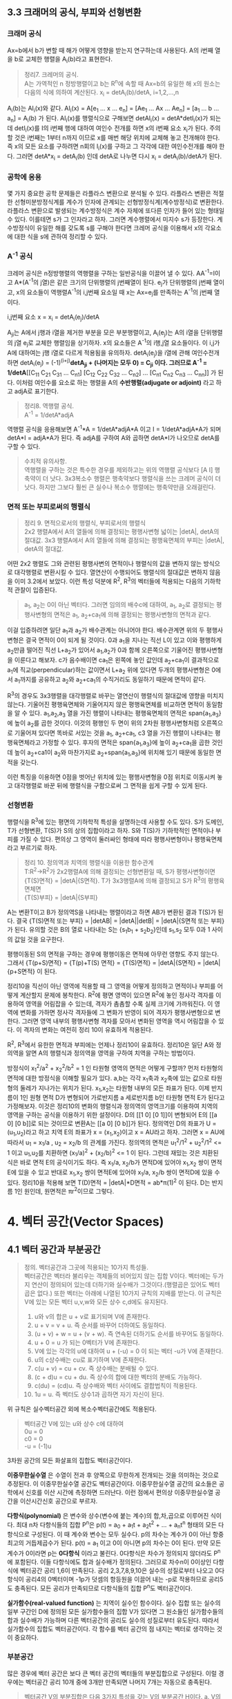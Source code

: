 ** 3.3 크래머의 공식, 부피와 선형변환
*** 크래머 공식
    Ax=b에서 b가 변할 때 해가 어떻게 영향을 받는지 연구하는데 사용된다. A의 i번째 열을 b로 교체한 행렬을 A_{i}(b)라고 표현한다.
    #+BEGIN_QUOTE
    정리7. 크레머의 공식.\\
    A는 가역적인 n 정방행렬이고 b는 R^{n}에 속할 때 Ax=b의 유일한 해 x의 원소는 다음의 식에 의하여 계산된다.
    x_{i} = detA_{i}(b)/detA, i=1,2,...,n
    #+END_QUOTE
    A_{i}(b)는 AI_{i}(x)와 같다. AI_{i}(x) = A[e_{1} ... x ... e_{n}] = [Ae_{1} ... Ax ... Ae_{n}] = [a_{1} ... b ... a_{n}] = A_{i}(b) 가 된다. AI_{i}(x)를 행렬식으로 구해보면 detAI_{i}(x) = detA*detI_{i}(x)가 되는데 detI_{i}(x)를 I의 i번째 행에 대하여 여인수 전개를 하면 x의 i번째 요소 x_{i}가 된다. 주의할 것은 i번째는 1부터 n까지 이므로 x를 매번 해당 위치에 교체해 놓고 전개해야 한다. 즉 x의 모든 요소를 구하려면 n회의 I_{i}(x)를 구하고 그 각각에 대한 여인수전개를 해야 한다. 그러면 detA*x_{i} = detA_{i}(b) 인데 detA로 나누면 다시 x_{i} = detA_{i}(b)/detA가 된다.  

*** 공학에 응용
    몇 가지 중요한 공학 문제들은 라플라스 변환으로 분석될 수 있다. 라플라스 변환은 적절한 선형미분방정식계를 계수가 인자에 관계되는 선형방정식계(계수방정식)로 변환한다. 라플라스 변환으로 발생되는 계수방정식은 계수 자체에 또다른 인자가 들어 있는 형태일 수 있다. 이를테면 s가 그 인자라고 하자. 그러면 계수행렬에서 미지수 s가 등장한다. 계수방정식이 유일한 해를 갖도록 s를 구해야 한다면 크레머 공식을 이용해서 x의 각요소에 대한 식을 s에 관하여 정리할 수 있다. 

*** A^{-1} 공식
    크레머 공식은 n정방행렬의 역행렬을 구하는 일반공식을 이끌어 낼 수 있다. AA^{-1}=I이고 A*(A^{-1}의 j열)은 같은 크기의 단위행렬의 j번째열이 된다. e_{j}가 단위행렬의 j번째 열이고, x의 요소들이 역행렬A^{-1}의 i,j번째 요소일 때 x는 Ax=e_{j}를 만족하는 A^{-1}의 j번째 열이다. 
    
    i,j번째 요소 x = x_{i} = detA_{i}(e_{j})/detA

    A_{ji}는 A에서 j행과 i열을 제거한 부분을 모은 부분행렬이고, A_{i}(e_{j})는 A의 i열을 단위행렬의 j열 e_{j}로 교체한 행렬임을 상기하자.
    x의 요소들은 A^{-1}의 i행,j열 요소들이다. 이 i,j가 A에 대하여는 j행 i열로 다르게 적용됨을 유의하자. 
    detA_{i}(e_{j})을 i열에 관해 여인수전개하면 detA_{i}(e_{j}) = (-1)^{(i+j)}*detA_{ji} + (나머지는 모두 0) = C_{ji} 이다.
    그러므로 A^{-1} = 1/detA*[[C_{11} C_{21} C_{31} ... C_{n1}] [C_{12} C_{22} C_{32} ... C_{n2}] ... [C_{n1} C_{n2} C_{n3} ... C_{nn}]] 가 된다. 이처럼 여인수를 요소로 하는 행렬을 A의 *수반행렬(adjugate or adjoint)* 라고 하고 adjA로 표기한다.

    #+BEGIN_QUOTE
    정리8. 역행렬 공식.\\
    A^{-1} = 1/detA*adjA
    #+END_QUOTE
    역행렬 공식을 응용해보면 A^{-1}*A = 1/detA*adjA*A 이고 I = 1/detA*adjA*A가 되며 detA*I = adjA*A가 된다. 즉 adjA를 구하여 A와 곱하면 detA*I가 나오므로 detA를 구할 수 있다. 

    #+BEGIN_QUOTE
    수치적 유의사항.\\
    역행렬을 구하는 것은 특수한 경우를 제외하고는 위의 역행렬 공식보다 [A I] 행축약이 더 낫다.
    3x3복소수 행렬은 행축약보다 행렬식을 쓰는 크레머 공식이 더 낫다. 하지만 그보다 훨씬 큰 실수나 복소수 행렬에는 행축약만큼 오래걸린다. 
    #+END_QUOTE

*** 면적 또는 부피로써의 행렬식
    #+BEGIN_QUOTE
    정리 9. 면적으로서의 행렬식, 부피로서의 행렬식\\
    2x2 행렬A에서 A의 열들에 의해 결정되는 평행사변형 넓이는 |detA|, detA의 절대값.
    3x3 행렬A에서 A의 열들에 의해 결정되는 평행육면체의 부피는 |detA|, detA의 절대값.
    #+END_QUOTE

    어떤 2x2 행렬도 그와 관련된 평행사변의 면적이나 행렬식의 값을 변하지 않는 방식으로 대각행렬로 변환시킬 수 있다. 열연산이 수행되어도 행렬식의 절대값은 변하지 않음을 이미 3.2에서 보았다. 이런 특성 덕분에 R^{2}, R^{3}의 벡터들에 적용되는 다음의 기하학적 관찰이 입증된다.

    #+BEGIN_QUOTE
    a_{1}, a_{2}는 0이 아닌 벡터다. 그러면 임의의 배수c에 대하여, a_{1}, a_{2}로 결정되는 평행사변형의 면적은 a_{1}, a_{2}+ca_{1}에 의해 결정되는 평행사변형의 면적과 같다.
    #+END_QUOTE 
    이걸 입증하려면 일단 a_{1}과 a_{2}가 배수관계는 아니어야 한다. 배수관계면 위의 두 평행사변형은 결국 면적이 0이 되게 될 것이다. 0과 a_{1}을 지나는 직선 L이 있고 이와 평행하게 a_{2}만큼 떨어진 직선 L+a_{2}가 있어서 a_{1},a_{2}가 0과 함께 오른쪽으로 기울어진 평행사변형을 이룬다고 해보자. c가 음수배이면 ca_{1}은 왼쪽에 놓인 값인데 a_{2}+ca_{1}이 결과적으로 a_{1}에 직교(perpendicular)하는 값이면서 L+a_{2} 위에 있다면 두개의 평행사변형은 0에서 a_{1}까지를 공유하고 a_{2}와 a_{2}+ca_{1}의 수직거리도 동일하기 때문에 면적이 같다. 

    R^{3}의 경우도 3x3행렬을 대각행렬로 바꾸는 열연산이 행렬식의 절대값에 영향을 미치지 않는다. 기울어진 평행육면체와 기울어지지 않은 평행육면체를 비교하면 면적이 동일함을 알 수 있다. a_{1},a_{2},a_{3} 열을 가진 행렬이 나타내는 평행육면체의 면적은 span{a_{1},a_{3}}에 높이 a_{2}를 곱한 것이다. 이것의 평행인 두 면이 위의 2차원 평행사변형처럼 오른쪽으로 기울어져 있다면 똑바로 서있는 것을 a_{1}, a_{2}+ca_{1}, c3 열을 가진 행렬이 나타내는 평행육면체라고 가정할 수 있다. 후자의 면적은 span{a_{1},a_{3}}에 높이 a_{2}+ca_{1}을 곱한 것인데 높이 a_{2}+ca1이 a_{2}와 마찬가지로 a_{2}+span{a_{1},a_{3}}에 위치해 있기 때문에 동일한 면적을 갖는다.

    이런 특징을 이용하면 0점을 벗어난 위치에 있는 평행사변형을 0점 위치로 이동시켜 놓고 대각행렬로 바꾼 뒤에 행렬식을 구함으로써 그 면적을 쉽게 구할 수 있게 된다.

*** 선형변환
    행렬식을 R^{3}에 있는 평면의 기하학적 특성을 설명하는데 사용할 수도 있다. S가 도메인, T가 선형변환, T(S)가 S의 상의 집합이라고 하자. S와 T(S)가 기하학적인 면적이나 부피를 가질 수 있다. 편의상 그 영역이 둘러싸인 형태에 따라 평행사변형이나 평행육면체라고 부르기로 하자.
    #+BEGIN_QUOTE
    정리 10. 정의역과 치역의 행렬식을 이용한 함수관계\\
    T:R^{2}->R^{2}가 2x2행렬A에 의해 결정되는 선형변환일 때, S가 평행사변형이면 \\ 
    {T(S)면적} = |detA|{S면적}.
    T가 3x3행렬A에 의해 결정되고 S가 R^{3}의 평행육면체면 \\
    {T(S)부피} = |detA|{S부피}  
    #+END_QUOTE
    A는 변환T이고 B가 정의역S을 나타내는 행렬이라고 하면 AB가 변환된 결과 T(S)가 된다.
    결국 {T(S)면적 또는 부피} = |detAB| = |detA||detB| = |detA|{S면적 또는 부피} 가 된다.
    유의할 것은 B의 열로 나타내는 S는 {s_{1}b_{1} + s_{2}b_{2}}인데 s_{1},s_{2} 모두 0과 1 사이의 값일 것을 요구한다.

    평행이동된 S의 면적을 구하는 경우에 평행이동은 면적에 아무런 영향도 주지 않는다.
    그래서 {T(p+S)면적} = {T(p)+T(S) 면적} = {T(S)면적} = |detA|{S면적} = |detA|{p+S면적} 이 된다.

    정리10을 직선이 아닌 영역에 적용할 때 그 영역을 어떻게 정의하고 면적이나 부피를 어떻게 계산할지 문제에 봉착한다.
    R^{2}에 평면 영역이 있으면 R^{2}에 놓인 정사각 격자를 이용하여 영역을 어림잡을 수 있는데, 격자가 촘촘할 수록 실제 크기에 가까워진다.
    이 영역에 변화를 가하면 정사각 격자들에 그 변화가 반영이 되어 격자가 평행사변형으로 변한다. 그러면 영역 내부의 평행사변형 격자를 모아서 변화된 영역을 역시 어림잡을 수 있다.
    이 격자의 변화는 여전히 정리 10이 유효하게 적용된다.

    R^{2}, R^{3}에서 유한한 면적과 부피에는 언제나 정리10이 유효하다. 정리10은 일단 A와 정의역을 알면 A의 행렬식과 정의역을 영역을 구하여 치역을 구하는 방법이다.

    방정식이 x_{1}^{2}/a^{2} + x_{2}^{2}/b^{2} = 1 인 타원형 영역의 면적은 어떻게 구할까?
    먼저 타원형의 면적에 대한 방정식을 이해할 필요가 있다. a,b는 각각 x_{1}축과 x_{2}축에 있는 값으로 타원형의 둘레가 지나가는 위치가 된다. x_{1},x_{2}는 타원형 내부의 모든 좌표가 된다. 
    이제 반지름이 1인 원형 면적 D가 변형되어 가로반지름 a 세로반지름 b인 타원형 면적 E가 된다고 가정해보자. 
    이것은 정리10의 변화의 행렬식과 정의역의 영역크기를 이용하여 치역의 영역을 구하는 공식을 이용하기 위한 설정이다.
    D의 [[1 0] [0 1]]이 변형되어 E의 [[a 0] [0 b]]로 되는 것이므로 변환A는 [[a 0] [0 b]]가 된다. 
    정의역인 D의 좌표가 U = (u_{1},u_{2})라고 하고 치역 E의 좌표가 x = (x_{1},x_{2})이고 x = AU라고 하자.
    그러면 x = AU에 따라서 u_{1} = x_{1}/a , u_{2} = x_{2}/b 의 관계를 가진다.
    정의역의 면적은 u_{1}^{2}/1^{2} + u_{2}^{2}/1^{2} <= 1 이고 u_{1},u_{2}를 치환하면 (x_{1}/a)^{2} + (x_{2}/b)^{2} <= 1 이 된다.
    그런데 재밌는 것은 치환된 식은 바로 면적 E의 공식이기도 하다. 즉 x_{1}/a, x_{2}/b가 면적D에 있어야 x_{1},x_{2} 쌍이 면적E에 있을 수 있고 반대로 x_{1},x_{2} 쌍이 면적E에 있어야 x_{1}/a, x_{2}/b 쌍이 면적D에 있을 수 있다.
    정리10을 적용해 보면 T(D)면적 = |detA|*D면적 = ab*π(1)^{2} 이 된다. D는 반지름 1인 원인데, 원면적은 πr^{2}이므로 그렇다.
 

* 4. 벡터 공간(Vector Spaces)
** 4.1 벡터 공간과 부분공간
#+BEGIN_QUOTE
정의. 벡터공간과 그곳에 적용되는 10가지 특성들.\\
벡터공간은 벡터라 불리우는 객체들의 비어있지 않는 집합 V이다. 벡터에는 두가지 연산이 정의되어 있는데 더하기와 실수배가 그것이다.(행렬곱은 있어도 벡터곱은 없다.) 또한 벡터는 아래에 나열된 10가지 규칙의 지배를 받는다. 이 규칙은 V에 있는 모든 벡터 u,v,w와 모든 상수 c,d에도 유지된다.

1. u와 v의 합은 u + v로 표기되며 V에 존재한다.
2. u + v = v + u. 즉 순서를 바꾸어 더하여도 동일하다.
3. (u + v) + w = u + (v + w). 즉 연속된 더하기도 순서를 바꾸어도 동일하다.
4. u + 0 = u 가 되는 0벡터가 V에 존재한다.
5. V에 있는 각각의 u에 대하여 u + (-u) = 0 이 되는 벡터 -u가 V에 존재한다.
6. u의 c상수배는 cu로 표기하며 V에 존재한다.
7. c(u + v) = cu + cv. 즉 상수배는 분배될 수 있다.
8. (c + d)u = cu + du. 즉 상수의 합에 대한 벡터의 분배도 가능하다.
9. c(du) = (cd)u. 즉 상수배와 벡터 사이에도 결합법칙이 적용된다.
10. 1u = u. 즉 벡터도 상수1과 곱하면 자기 자신이 된다.   
#+END_QUOTE
위 규칙은 실수벡터공간 외에 복소수벡터공간에도 적용된다.

#+BEGIN_QUOTE
벡터공간 V에 있는 u와 상수 c에 대하여\\
0u = 0\\
c0 = 0\\
-u = (-1)u
#+END_QUOTE 
3차원 공간의 모든 화살표의 집합도 벡터공간이다.

*이중무한실수열* 은 수열이 전과 후 양쪽으로 무한하게 전개되는 것을 의미하는 것으로 추정된다. 이 이중무한실수열 공간도 벡터공간이다.
이중무한실수열 공간의 요소들은 공학에서 신호를 이산 시간에 측정하면 드러난다. 이런 점에서 편의상 이중무한실수열 공간을 이산시간신호 공간으로 부르자.

*다항식(polynomial)* 은 변수와 상수(변수에 붙는 계수)의 합,차,곱으로 이루어진 식이다.
최대 n차 다항식들의 집합 P^{n}은 p(t) = a_{0} + a_{1}t + a_{2}t^{2} + ... + a_{n}t^{n} 형태의 모든 다항식으로 구성된다. 이 때 계수와 변수는 모두 실수다.
p의 차수는 계수가 0이 아닌 항중 최고의 거듭제곱수가 된다. p(t) = a_{1} 이고 0이 아니면 p의 차수는 0이 된다. 만약 모든 계수가 0이라면 p는 *0다항식* 이라고 불린다.
0다항식은 차수가 정의되지 않더라도 P^{n}에 포함된다. 이들 다항식에도 합과 실수배가 정의된다. 그러므로 차수n이 0이상인 다항식에 벡터공간 공리 1,6이 만족된다.
공리 2,3,7,8,9,10은 실수의 성질로부터 나오고 0다항식이 공리4의 0벡터이며 -1p가 덧셈의 항등원을 이끌어 내는 -p로 작용하므로 공리5도 충족된다. 
모든 공리가 만족되므로 다항식들의 집합 P^{n}도 벡터공간이다.

*실가함수(real-valued function)* 는 치역이 실수인 함수이다.
실수 집합 또는 실수의 일부 구간인 D에 정의된 모든 실가함수들의 집합 V가 있다면 그 원소들인 실가함수들의 합과 실수배가 가능하며 다른 벡터공간의 공리도 실수의 성질로부터 유도된다.
따라서 실가함수의 집합도 벡터공간이다. 각 함수를 벡터 공간의 점 내지는 벡터로 생각하는 것이 중요하다.  

*** 부분공간
많은 경우에 벡터 공간은 보다 큰 벡터 공간의 벡터들의 부분집합으로 구성된다. 이럴 경우에는 벡터공간 공리 10개 중에 3개만 만족되면 나머지 7개는 자동으로 충족된다.

#+BEGIN_QUOTE
벡터공간 V의 부분집합은 다음 3가지 특성을 갖는 V의 부분공간 H이다.
a. V의 0벡터는 H^{2}에 있다. (벡터공간의 공리4)\\
b. H는 벡터합에 닫혀 있다. 즉 H의 u,v에 대하여 u+v도 H에 속한다. (벡터공간의 공리1)\\ 
c. H는 실수배에 닫혀 있다. 즉 H의 u와 상수 c에 대하여 cu도 H에 속한다. (벡터공간의 공리6)
#+END_QUOTE
공리 2,3,7,8,9,10은 이미 상위 벡터공간의 원소들에 적용되는데 여기에 부분공간의 원소들도 포함되므로 당연히 적용된다.
공리5는 c의 상수가 -1인 경우에 해당하므로 역시 적용된다.
모든 부분공간은 벡터공간이고 역으로 모든 벡터공간도 부분공간이다. 부분공간이란 용어는 최소 두개의 벡터공간이 있고 하나가 다른 하나에 포함될 때 사용된다.
V의 부분공간이라는 표현은 V를 더 큰 공간으로 식별한다.

0벡터만으로 구성되는 집합도 부분공간이며 특별히 *0부분공간* 으로 부른다. {0}로 표기한다. 

모든 다항식의 집합 P가 실수인 계수와 함수에 대한 연산처럼 정의된 연산이 있다고 하자. 그러면 P는 R에 정의된 모든 실가함수들의 공간의 부분공간이다.
또한 n이 0이상일 때 P^{n}은 P의 부분공간인데 왜냐하면 P^{n}이 0다항식을 포함하는 P의 부분집합이며, P^{n}에 있는 두 다항식의 합 또한 P^{n}에 있고,
P^{n}의 다항식의 실수배 또한 P^{n}에 있기 때문이다. 

벡터공간 R^{2}는 R^{3}의 부분공간이 아니다. 왜냐하면 R^{2}는 R^{3}의 부분집합도 아니기 때문이다.
집합 H = {열벡터[s t 0]:s,t는 실수}는 R^{2}처럼 보이고 작동하는 R^{3}의 부분집합이다. 이 H가 R^{3}의 부분공간일까?
0벡터가 H에 들어있고, 덧샘과 실수배는 H에 닫혀있다. 왜냐하면 H의 벡터에 대한 덧샘과 실수배는 항상 3번째요소가 0인 벡터를 만들기 때문이다.
그러므로 H는 R^{3}의 부분공간이 맞다.  

0점을 지나지 않는 평면이나 선분은 부분공간이 될 수 없다.

*** 집합에 의해 생성되는 부분공간
선형결합은 벡터들의 실수배의 임의의 합이고 Span{v_{1},...,v_{p}}은 v_{1},...,v_{p}의 선형결합으로 작성될 수 있는 모든 집합이다.

벡터공간V의 벡터v_{1},v_{2}가 있을 때 집합 H=Span{v_{1},v_{2}}가 V의 부분공간이 되려면 H 안에 0벡터가 있고, 합과 실수배에 닫혀 있으면 된다.
H의 선형결합에는 0 = 0v_{1} + 0v_{2}이 존재한다. 따라서 0벡터가 있다.
합에 닫혀있는지는 H에 속하는 임의의 벡터u,v가 있을 때 u+v가 다시 H에 속하는지 알면 되는데 이것을 확인하는 방법은 u,v 역시 H의 선형결합으로 나타내어 u+v도 결국 H의 선형결합이 되는지 확인하는 것이다. 된다.
실수배에 닫혀있는지도 임의의 벡터u가 H의 선형결합으로 표현된 상태에서 실수배 cu가 H의 선형결합이 되는지 확인하면 된다. 결론은 닫혀있다.

R^{3}에서 자신을 제외한 0이 아닌 부분공간은 선형독립인 v_{1},v_{2}에 대하여 Span{v_{1},v_{2}}이거나 0이 아닌 v에 대하여 Span{v}이거나 둘 중 하나이다. 

#+BEGIN_QUOTE
정리 1. v_{1},...,v_{p}가 벡터공간V에 있으면 Span{v_{1},...,v_{n}}은 V의 부분공간이다. 
#+END_QUOTE
Span{v_{1},...,v_{p}}을 *생성되는 부분공간* 이라고 부르고 집합{v_{1},...,v_{p}}을 H를 *생성하는 집합(생성집합)* 이라고 부른다.

집합 H = {(a-3b,b-a,a,b): a,b는 실수} 이면 H가 R^{4}의 부분공간일까? 
매개변수a,b에 대한 벡터방정식으로 변형함으로써 선형결합으로 나타낼 수 있다. 이 벡터들은 4개 요소를 가지므로 모두 R^{4}의 요소들이므로
정리1에 따라 이 벡터집합으로 생성된 공간은 R^{4}의 부분공간이 된다. 

생성집합을 부분공간을 유지시켜주는 조종간으로 생각해 볼 수 있다. 부분공간의 무수히 많은 벡터에 대한 계산은 생성집합의 유한한 개수의 벡터연산으로 축소된다.

** 4.2 영공간, 열공간, 선형변환

*** 행렬의 영공간
#+BEGIN_QUOTE
m x n 행렬의 영공간은 Nul A로 표기되는데 동차계 Ax=0의 모든 해집합이다. 집합 표기법에 의하면\\
Nul A = {x : x는 R^{n}에 있으며 Ax=0이다} 
#+END_QUOTE
다른 표현으로는 R^{m}에 있는 0벡터로 사상되는 R^{n}에 있는 모든 x의 집합이 Nul A이다.

#+BEGIN_QUOTE
정리 2. 0공간과 동차계 해집합의 동치관계.\\
m x n 행렬 A의 영공간은 R^{n}의 부분공간이다. 이와 동등하게\\
n개의 미지수의 m개의 동차 방정식의 계인 Ax=0에 대한 해집합은 R^{n}의 부분공간이다.
#+END_QUOTE
벡터공간의 부분공간에 대한 3가지 규칙인 영벡터,벡터합,실수배가 부분공간에 포함되는지가 Ax=0을 이용하여 증명된다.

*** 영공간의 명시적 표현
영공간은 묵시적으로 정의되어 있지만 Ax=0을 푸는 것이 Nul A의 명시적 표현을 생산하는 것에 이르게 된다.
영공간 Nul A의 생성집합은 먼저 [A 0]을 행축약하는데 자유변수가 있다면 그에 관한 매개변수 벡터 방정식을 만든다. 그러면 이 방정식에 나오는 벡터들이 생성집합의 요소가 된다.
여기서 우리는 Nul A가 0벡터가 아닌 벡터를 포함하는 경우에 Nul A의 생성집합에 적용되는 2가지 포인트를 얻게 된다.
1. Nul A 생성집합의 벡터들은 선형 독립이다.
2. Nul A 생성집합의 벡터의 개수는 Ax=0의 자유변수의 개수와 같다. 

*** 행렬의 열공간
#+BEGIN_QUOTE
정의: m x n 행렬 A의 열공간은 Col A로 표기되며 A의 열의 모든 선형 결합의 집합이다.\\ 
만약 A가 [a_{1} ... a_{n}] 이면 Col A = Span{a_{1} ... a{n}} 이다.
#+END_QUOTE

#+BEGIN_QUOTE
정리 3. m x n 행렬 A의 열공간은 R^{m}의 부분공간이다.
#+END_QUOTE
열공간 Col A의 벡터는 Ax로 표기되는데 Ax가 A의 열의 선형결합이고 Col A는 A의 열로 만든는 선형결합을 원소로 하는 집합이기 때문이다. 이를 집합표기법으로 표기하면\\
Col A = {b : R^{m}의 x에 대하여 b=Ax}\\
이 표기법은 Col A가 선형변환 x->Ax의 치역이라는 것도 보여준다.

어떤 벡터 집합이 주어지고 그것을 매개변수 벡터방정식으로 변환했을 때 그 집합은 그 구성요소인 벡터들로 생성되는 공간이기도 하다. 해당 벡터들로 만들어진 행렬A가 있다면 앞의 공간은 행렬A의 열들로 생성된 Col A라고도 볼 수 있다.
그렇다면 Ax=b가 R의 모든 b에 대하여 각 하나씩의 해를 가지고 있다면 A의 모든 열이 R 자체를 생성하는 것이기도 하다.
#+BEGIN_QUOTE
m x n 행렬 A의 열공간은 Ax=b가 R^{m}의 모든 b에 대하여 각 하나의 해를 가질 경우 R^{m} 자체가 된다.
#+END_QUOTE

*** 영공간과 열공간의 대조
다음 항에서 대조표를 제시한다.

*** 선형변환의 핵과 치역
|Nul A|Col A|
|-----+-----|
|1. Nul A는 R^{n}의 부분공간이다.|1. Col A는 R^{m}의 부분공간이다.|
|2. Nul A는 묵시적으로 정의된다. 이 말은 Nul A가 충족해야 하는 유일한 조건인 Ax=0이 주어진다는 것이다.|2. Col A는 명시적으로 정의된다. Col A의 벡터들을 생성하는 방법은 다루었다.|
|3. Nul A의 벡터들은 [A 0] 행축약으로 구한다.|3. Col A의 벡터들은 A의 열들이다.|
|4. Nul A와 A의 요소들 사이에는 명백한 관계가 없다.|4. Col A와 A의 요소들 사이에는 명백한 관계가 있다. A의 각 열들은 모두 Col A의 요소들이다.|
|5. Nul A의 벡터 v는 Av=0의 특성을 가진다.|5. Col A의 벡터 v는 Ax=v가 항상 해를 갖는다는 특성을 가진다.|
|6. 특정 벡터 v가 Nul A에 속하는지는 Av=0이 되는지 계산해 보면 된다.|6. 특정 벡터 v가 Col A에 속하는지 알려면 [A v]를 행축약해서 해가 존재하는지 확인해야 한다.| 
|7. Ax=0이 자명한 해만 가지면 Nul A = {0}이다.|7. Ax=b가 R^{m}의 모든 b에 대하여 해를 하나씩만 가지면 Col A = R^{m}이다.|
|8. 선형변환 x->Ax가 일대일인 경우에 Nul A = {0}이다.|8. 선형변환 x->Ax가 R^{n}을 R^{m}에 전사하는 경우에 Col A = R^{m}이다.|

#+BEGIN_QUOTE
정의: 벡터 공간에 관한 선형변환의 규칙.\\
벡터공간 V에서 벡터공간 W로의 선형변환T는 V의 벡터 x를 W의 벡터 T(x)로 할당하는 다음과 같은 규칙이다.\\
(ⅰ) V의 모든 u,v에 대하여 T(u + v) = T(u) + T(v)
(ⅱ) V의 u와 모든 상수 c에 대하여 T(cu) = cT(u)
#+END_QUOTE
선형변환 T의 *핵* (kernel 내지는 영공간으로 입력의 영공간이다)은 T(u)=0(0은 출력공간의 것이다)을 만족하는 V의 모든 u의 집합이다. T의 *치역* 은 V의 x에 대한 T(x) 형태인 W의 모든 벡터의 집합이다. 그렇다면 선형변환이 행렬변환으로 나타난다면 선형변환의 핵과 치역은 행렬의 영공간과 열공간이 된다.

미분연산이 선형변환이다. *미분(Differntiation)* 은 한 지점의 변화율을 알기 위해 쓰이는 개념이다. 미분에도 Differentiation과 Differential이 있는데 전자가 도함수를 구하는 것으로 우리나라 고교과정이고 후자는 선형근사함수를 구하는 것으로 대학과정이라고 한다[fn:1]. *도함수(derivatives)* 는 어떤 함수를 미분하며 만들어진 함수이다. 함수인자가 변할 때 함수값이 변화하는 정도를 측정한다. 미분은 도함수를 계산하는 행위이다.  
*연속함수(continuous function)* 는 입력이 작게 변하면 출력도 임의대로 작게 변하는 함수를 말한다. 그렇지 않은 함수를 비연속 함수라고 한다.
*상수함수(constant function)* 는 모든 입력값에 대하여 출력값이 동일한 함수이다.

미적분학에서도 두 가지 단순한 미분법칙이 있는데 선형변환의 규칙 두 가지와 닮아 있다.
#+BEGIN_QUOTE
  D(f + g) = D(f) + D(g)\\
  D(cf) = cD(f)
#+END_QUOTE
D는 미분변환인데 선형변환의 규칙도 만족하므로 미분변환은 선형변환이다. 그렇다면 D의 핵은 상수함수의 집합이고 D의 치역은 연속함수의 집합이다.

다양한 물리계를 기술하는데 사용되는 미분방정식의 해집합은 바로 그 방정식의 입력인자를 미분방정식으로 사상하는 선형변환의 핵이다. 

[fn:1] https://namu.wiki/w/%EB%AF%B8%EB%B6%84#s-3 참조

** 4.3 선형독립 집합; 기저
벡터공간V나 부분공간H를 가급적 효율적으로 생성하는 부분집합을 살펴본다.

#+BEGIN_QUOTE
정리 4. 벡터 집합이 선형 종속이 되는 경우.\\
두 개 이상의 벡터로 된 집합 {v_{1}, ... , v_{p}}에서 v_{1}가 0이 아닌 경우 \\
j>1인 v_{j}는 그것이 선행되는 v_{1}부터 v_{j-1}까지의 선형결합과 같다면 그 벡터 집합은 선형 종속이다.
#+END_QUOTE

#+BEGIN_QUOTE
정의: 벡터 공간의 부분공간을 생성하는 기저의 정의.\\
벡터공간 V의 부분공간을 H라 하자. V의 벡터 집합 B = {b_{1},...,b_{p}}가 있을 때 아래의 두 조건을 만족하면 B는 H의 기저이다.
(ⅰ) B는 선형독립인 집합이다.
(ⅱ) B에 의해 생성되는 부분공간은 H와 일치한다. 즉 H = Span{b_{1},...,b_{p}} 이다.
#+END_QUOTE
위 정의는 H=V일 때 적용되는데 벡터공간은 그 자체가 자신의 부분공간이기 때문이다. 그러므로 V의 기저는 그 V를 생성하는 선형 독립인 집합이다. H와 V가 다른 경우를 살펴보면 b_{1},...,b_{p}는 H에 소속돼야 한다는 요구가 조건2에 포함되는데 왜냐하면 4.1절에서 본 바와같이 Span{b_{1},...,b_{p}}은 b_{1},...,b_{p}를 포함하기 때문이다.

가역행렬인 n 정방행렬A의 열들은 R^{n}의 기저를 형성한다. 가역행렬이면 그 행렬의 열들은 선형독립이고 그 열들이 R^{n}을 생성하기 때문이다.(기저는 벡터공간의 부분공간을 생성하는 집합인데 여기서는 벡터공간 R^{n}을 생성하므로 벡터공간 자체가 부분공간과 같은 경우라고 봐야겠다.)

n 항등행렬I는 그 열들이 선형독립이다. 항등행렬의 열들의 집합을 특별히 R^{n}의 *표준 기저* 라고 부른다.

그러므로 어떤 벡터집합이 기저가 되는지 여부는 그 벡터를 열로 하는 행렬이 가역행렬인지 확인하면 된다. 예를들어 행축약을 하여 모든 열에 추축위치가 있다면 가역행렬이고 따라서 기저임이 확인된다.  

다항식 집합 P_{n}은 4.1에서 다루었듯이 벡터공간이다. 다항식 집합으로 생성되는 벡터공간도 기저가 있을 것이며 그 중에서도 표준기저가 존재할 것이다. 그 표준기저가 {1, t, t^{2}, ... , t^{n}} 이다. 이것이 표준기저임을 증명하려면 저 집합의 요소들이 선형독립임을 증명하면 된다.\\ 
동차방정식 c_{0}1 + c_{1}t + c_{2}t^{2} + ... + c_{n}t^{n} = 0(t) 에서 c_{0},...,c_{n}이 모두 0이면 즉 오른쪽의 0다항식이면 자명한 해만 존재하여 선형독립임이 증명된다. 대수의 기본 정리에 의할 때 다항식 집합 P_{n}에서 유일하게 n개 보다 많은 0들을 가지는 다항식은 0다항식(zero polynomial)뿐이다. 위 방정식의 항은 n+1개이며 이 항들의 합이 0이 되는 조합이 위 방정식의 해가 되는데 앞의 대수의 정리에 따르게 되면 0다항식이 되는 경우는 오로지 n개보다 많은 0들로 된 다항식 밖에 없다. 즉 위 방정식에서 각항들이 모두 0이 되는 경우에만 0다항식이 된다. 모든 항이 동시에 0이 되려면 각 상수가 모두 0이 되는 수 밖에 없다. 따라서 자명한 해만 존재하고 따라서 선형독립이므로 위의 집합은 P_{n}의 기저이다.

*** 생성집합 정리(The Spanning Set Theorem)
*생성집합* 은 그 구성요소들이 어떤 공간을 생성할 수 있는 집합이다. 이 생성집합에서 불필요한 벡터를 제거한 것이 기저이다. 

어떤 벡터집합이 부분공간을 생성하는데 선형독립이 아니라면 기저가 아니다. 특히 한 벡터가 나머지 벡터의 선형결합과 동일한 경우에는 명백한 선형종속이다. 그러면 선형종속의 원인이 되는 그 하나의 벡터만 제거하면 나머지 벡터들은 선형독립관계가 되고 곧 기저가 된다. 이는 그 한 벡터를 같은 관계의 벡터의 선형결합으로 치환하여 나머지 벡터의 식으로 바꿔보면 확인할 수 있다. 이를 일반화하여 정리로 만들면 아래와 같다.
#+BEGIN_QUOTE
정리 5. 생성집합 정리\\
S = {v_{1},...,v_{p}}가 V에 속하는 집합이고 H = Span = {v_{1},...,v_{p}}이라면\\
(a) S의 벡터들 중 하나인 v_{k}가 S의 나머지 벡터들의 선형결합이면 v_{k}를 제거한 나머지 집합S는 여전히 H를 생성한다.
(b) H가 {0}이 아니면 S의 어떤 부분집합은 H의 기저이다.
#+END_QUOTE   
입증a. v_{k}가 v_{p}라고 가정하면 나머지의 선형결합이 된다. S의 모든 벡터로 된 선형결합에서 v_{p} 부분을 앞의 선형결합으로 치환하고 각 아래첨자에 해당하는 항들끼리 묶게 되면 v_{p}를 제외한 나머지 벡터들의 선형결합이 된다. 이것을 통해 a가 증명된다.\\

입증b. S의 벡터들이 선형독립이면 간단히 그렇다. 문제는 선형종속인 경우인데 바로 a를 통해서 종속이 되는 요소를 제거할 수 있고 그래도 그런요소가 남으면 제거작업을 반복해도 문제없다. 물론 벡터가 두 개이상 남고 선형독립이 되면 당연히 기저가 된다. 그렇지 않고 하나만 남는다면 H는 {0}이 아니고 당연히 선형독립이므로 무조건 기저가 된다.

*** 영공간과 열공간의 기저(Bases for Nul A and Col A)
행렬 B가 있을 때 그 비기축열들은 다른 기축열들의 선형결합이다. 생성집합의 정리에 따라 비기축열을 제거하고 나머지를 모으면 그것이 행렬B의 열공간 Col B를 생성하는 집합이 된다. 이러한 응용은 보통의 행렬이나 기약사다리꼴 형태의 행렬이나 관계없이 적용된다.

#+BEGIN_QUOTE
정리 6. 행렬 A의 추축열이 열공간 Col A의 기저이다.
#+END_QUOTE

주의할 것은 행연산이 때로는 원본 행렬의 열공간을 변형시킨다는 점이다. 그러므로 기약 사다리꼴 행렬의 열공간이 원본 행렬의 열공간을 반영하지 못할 때가 있다. 한 가지 예로 원본 행렬과 달리 기약 사다리꼴 행렬의 마지막 행이 전부 0이 되는 경우가 있는데 이런 경우도 반영을 못한다. 

*** 기저에 관한 두 가지 관점(Two Views of a Basis)
생성집합 정리에 따라 선형종속인 벡터를 삭제하여 최초로 선형독립이 되면 이 자체가 가장 다이어트된 기저가 된다. 여기서 벡터를 더 제거해봐야 본래의 대상 공간을 생성할 수 없는 집합이 될 뿐이다. 
또한 기저는 그 자체로 가장 큰 선형독립 집합이기도 하다. 여기서 벡터를 더 추가해봐야 그 벡터는 기존 기저의 벡터들을 활용해서 만들어 낼 수 있기 때문이다. 그러면 선형종속이 되어 버린다. 
